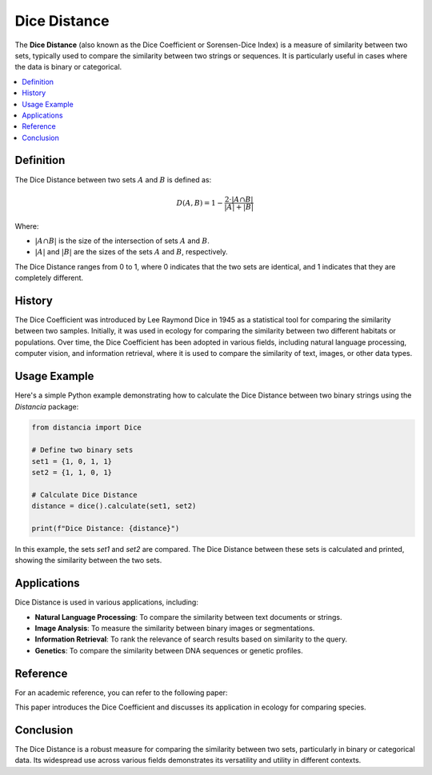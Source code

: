 Dice Distance
=============

The **Dice Distance** (also known as the Dice Coefficient or Sorensen-Dice Index) is a measure of similarity between two sets, typically used to compare the similarity between two strings or sequences. It is particularly useful in cases where the data is binary or categorical.

.. contents::
   :local:
   :depth: 2

Definition
----------

The Dice Distance between two sets  :math:`A` and  :math:`B` is defined as:

.. math::

   D(A, B) = 1 - \frac{2 \cdot |A \cap B|}{|A| + |B|}

Where:

-  :math:`|A \cap B|` is the size of the intersection of sets  :math:`A` and  :math:`B`.
    
-  :math:`|A|` and  :math:`|B|` are the sizes of the sets  :math:`A` and  :math:`B`, respectively.

The Dice Distance ranges from 0 to 1, where 0 indicates that the two sets are identical, and 1 indicates that they are completely different.

History
-------

The Dice Coefficient was introduced by Lee Raymond Dice in 1945 as a statistical tool for comparing the similarity between two samples. Initially, it was used in ecology for comparing the similarity between two different habitats or populations. Over time, the Dice Coefficient has been adopted in various fields, including natural language processing, computer vision, and information retrieval, where it is used to compare the similarity of text, images, or other data types.

Usage Example
-------------

Here's a simple Python example demonstrating how to calculate the Dice Distance between two binary strings using the `Distancia` package:

.. code-block:: python

    from distancia import Dice

    # Define two binary sets
    set1 = {1, 0, 1, 1}
    set2 = {1, 1, 0, 1}

    # Calculate Dice Distance
    distance = dice().calculate(set1, set2)

    print(f"Dice Distance: {distance}")

In this example, the sets `set1` and `set2` are compared. The Dice Distance between these sets is calculated and printed, showing the similarity between the two sets.

Applications
------------

Dice Distance is used in various applications, including:

- **Natural Language Processing**: To compare the similarity between text documents or strings.
- **Image Analysis**: To measure the similarity between binary images or segmentations.
- **Information Retrieval**: To rank the relevance of search results based on similarity to the query.
- **Genetics**: To compare the similarity between DNA sequences or genetic profiles.

Reference
---------

For an academic reference, you can refer to the following paper:

.. bibliography::

   Dice


This paper introduces the Dice Coefficient and discusses its application in ecology for comparing species.

Conclusion
----------

The Dice Distance is a robust measure for comparing the similarity between two sets, particularly in binary or categorical data. Its widespread use across various fields demonstrates its versatility and utility in different contexts.

